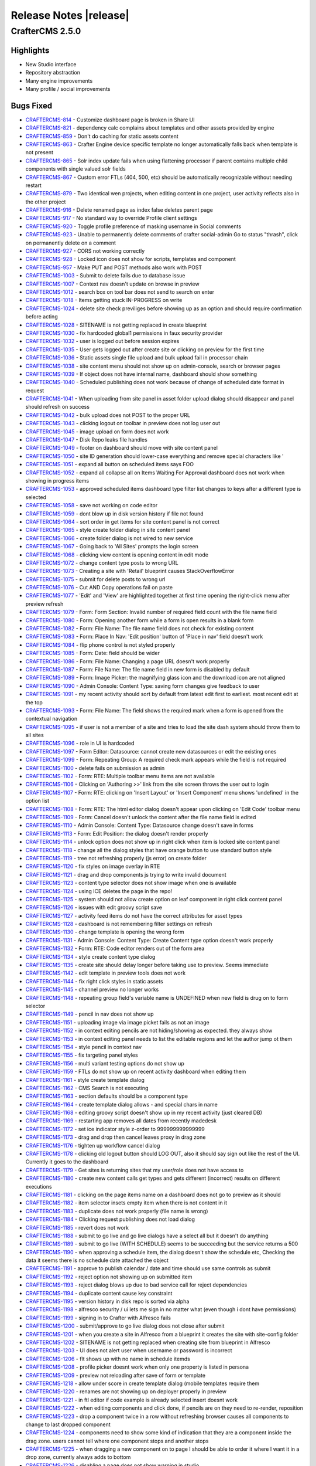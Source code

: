=======================
Release Notes |release|
=======================

----------------
CrafterCMS 2.5.0
----------------

^^^^^^^^^^
Highlights
^^^^^^^^^^

* New Studio interface
* Repository abstraction
* Many engine improvements
* Many profile / social improvements

^^^^^^^^^^
Bugs Fixed
^^^^^^^^^^

- `CRAFTERCMS-814 <http://issues.craftercms.org/browse/CRAFTERCMS-814>`_ - Customize dashboard page is broken in Share UI
- `CRAFTERCMS-821 <http://issues.craftercms.org/browse/CRAFTERCMS-821>`_ - dependency calc complains about templates and other assets provided by engine
- `CRAFTERCMS-859 <http://issues.craftercms.org/browse/CRAFTERCMS-859>`_ - Don't do caching for static assets content
- `CRAFTERCMS-863 <http://issues.craftercms.org/browse/CRAFTERCMS-863>`_ - Crafter Engine device specific template no longer automatically falls back when template is not present
- `CRAFTERCMS-865 <http://issues.craftercms.org/browse/CRAFTERCMS-865>`_ - Solr index update fails when using flattening processor if parent contains multiple child components with single valued solr fields
- `CRAFTERCMS-867 <http://issues.craftercms.org/browse/CRAFTERCMS-867>`_ - Custom error FTLs (404, 500, etc) should be automatically recognizable without needing restart
- `CRAFTERCMS-879 <http://issues.craftercms.org/browse/CRAFTERCMS-879>`_ - Two identical wen projects, when editing content in one project, user activity reflects also in the other project
- `CRAFTERCMS-916 <http://issues.craftercms.org/browse/CRAFTERCMS-916>`_ - Delete renamed page as index false deletes parent page
- `CRAFTERCMS-917 <http://issues.craftercms.org/browse/CRAFTERCMS-917>`_ - No standard way to override Profile client settings
- `CRAFTERCMS-920 <http://issues.craftercms.org/browse/CRAFTERCMS-920>`_ - Toggle profile preference of masking username in Social comments
- `CRAFTERCMS-923 <http://issues.craftercms.org/browse/CRAFTERCMS-923>`_ - Unable to permanently delete comments of crafter social-admin Go to status "thrash", click on permanently delete on a comment
- `CRAFTERCMS-927 <http://issues.craftercms.org/browse/CRAFTERCMS-927>`_ - CORS not working correctly
- `CRAFTERCMS-928 <http://issues.craftercms.org/browse/CRAFTERCMS-928>`_ - Locked icon does not show for scripts, templates and component
- `CRAFTERCMS-957 <http://issues.craftercms.org/browse/CRAFTERCMS-957>`_ - Make PUT and POST methods also work with POST
- `CRAFTERCMS-1003 <http://issues.craftercms.org/browse/CRAFTERCMS-1003>`_ - Submit to delete fails due to database issue
- `CRAFTERCMS-1007 <http://issues.craftercms.org/browse/CRAFTERCMS-1007>`_ - Context nav doesn't update on browse in preview
- `CRAFTERCMS-1012 <http://issues.craftercms.org/browse/CRAFTERCMS-1012>`_ - search box on tool bar does not send to search on enter
- `CRAFTERCMS-1018 <http://issues.craftercms.org/browse/CRAFTERCMS-1018>`_ - Items getting stuck IN-PROGRESS on write
- `CRAFTERCMS-1024 <http://issues.craftercms.org/browse/CRAFTERCMS-1024>`_ - delete site check previliges before showing up as an option and should require confirmation before acting
- `CRAFTERCMS-1028 <http://issues.craftercms.org/browse/CRAFTERCMS-1028>`_ - SITENAME is not getting replaced in create blueprint
- `CRAFTERCMS-1030 <http://issues.craftercms.org/browse/CRAFTERCMS-1030>`_ - fix hardcoded global1 permissions in faux security provider
- `CRAFTERCMS-1032 <http://issues.craftercms.org/browse/CRAFTERCMS-1032>`_ - user is logged out before session expires
- `CRAFTERCMS-1035 <http://issues.craftercms.org/browse/CRAFTERCMS-1035>`_ - User gets logged out after create site or clicking on preview for the first time
- `CRAFTERCMS-1036 <http://issues.craftercms.org/browse/CRAFTERCMS-1036>`_ - Static assets single file upload and bulk upload fail in processor chain
- `CRAFTERCMS-1038 <http://issues.craftercms.org/browse/CRAFTERCMS-1038>`_ - site content menu should not show up on admin-console, search or browser pages
- `CRAFTERCMS-1039 <http://issues.craftercms.org/browse/CRAFTERCMS-1039>`_ - If object does not have internal name, dashboard should show something
- `CRAFTERCMS-1040 <http://issues.craftercms.org/browse/CRAFTERCMS-1040>`_ - Scheduled publishing does not work because of change of scheduled date format in request
- `CRAFTERCMS-1041 <http://issues.craftercms.org/browse/CRAFTERCMS-1041>`_ - When uploading from site panel in asset folder upload dialog should disappear and panel should refresh on success
- `CRAFTERCMS-1042 <http://issues.craftercms.org/browse/CRAFTERCMS-1042>`_ - bulk upload does not POST to the proper URL
- `CRAFTERCMS-1043 <http://issues.craftercms.org/browse/CRAFTERCMS-1043>`_ - clicking logout on toolbar in preview does not log user out
- `CRAFTERCMS-1045 <http://issues.craftercms.org/browse/CRAFTERCMS-1045>`_ - image upload on form does not work
- `CRAFTERCMS-1047 <http://issues.craftercms.org/browse/CRAFTERCMS-1047>`_ - Disk Repo leaks file handles
- `CRAFTERCMS-1049 <http://issues.craftercms.org/browse/CRAFTERCMS-1049>`_ - footer on dashboard should move with site content panel
- `CRAFTERCMS-1050 <http://issues.craftercms.org/browse/CRAFTERCMS-1050>`_ - site ID generation should lower-case everything and remove special characters like '
- `CRAFTERCMS-1051 <http://issues.craftercms.org/browse/CRAFTERCMS-1051>`_ - expand all button on scheduled items says FOO
- `CRAFTERCMS-1052 <http://issues.craftercms.org/browse/CRAFTERCMS-1052>`_ - expand all collapse all on Items Waiting For Approval dashboard does not work when showing in progress items
- `CRAFTERCMS-1053 <http://issues.craftercms.org/browse/CRAFTERCMS-1053>`_ - approved scheduled items dashboard type filter list changes to keys after a different type is selected
- `CRAFTERCMS-1058 <http://issues.craftercms.org/browse/CRAFTERCMS-1058>`_ - save not working on code editor
- `CRAFTERCMS-1059 <http://issues.craftercms.org/browse/CRAFTERCMS-1059>`_ - dont blow up in disk version history if file not found
- `CRAFTERCMS-1064 <http://issues.craftercms.org/browse/CRAFTERCMS-1064>`_ - sort order in get items for site content panel is not correct
- `CRAFTERCMS-1065 <http://issues.craftercms.org/browse/CRAFTERCMS-1065>`_ - style create folder dialog in site content panel
- `CRAFTERCMS-1066 <http://issues.craftercms.org/browse/CRAFTERCMS-1066>`_ - create folder dialog is not wired to new service
- `CRAFTERCMS-1067 <http://issues.craftercms.org/browse/CRAFTERCMS-1067>`_ - Going back to 'All Sites' prompts the login screen
- `CRAFTERCMS-1068 <http://issues.craftercms.org/browse/CRAFTERCMS-1068>`_ - clicking view content is opening content in edit mode
- `CRAFTERCMS-1072 <http://issues.craftercms.org/browse/CRAFTERCMS-1072>`_ - change content type posts to wrong URL
- `CRAFTERCMS-1073 <http://issues.craftercms.org/browse/CRAFTERCMS-1073>`_ - Creating a site with 'Retail' blueprint causes StackOverflowError
- `CRAFTERCMS-1075 <http://issues.craftercms.org/browse/CRAFTERCMS-1075>`_ - submit for delete posts to wrong url
- `CRAFTERCMS-1076 <http://issues.craftercms.org/browse/CRAFTERCMS-1076>`_ - Cut AND Copy operations fail on paste
- `CRAFTERCMS-1077 <http://issues.craftercms.org/browse/CRAFTERCMS-1077>`_ - 'Edit' and 'View' are highlighted together at first time opening the right-click menu after preview refresh
- `CRAFTERCMS-1079 <http://issues.craftercms.org/browse/CRAFTERCMS-1079>`_ - Form: Form Section: Invalid number of required field count with the file name field
- `CRAFTERCMS-1080 <http://issues.craftercms.org/browse/CRAFTERCMS-1080>`_ - Form: Opening another form while a form is open results in a blank form
- `CRAFTERCMS-1082 <http://issues.craftercms.org/browse/CRAFTERCMS-1082>`_ - Form: File Name: The file name field does not check for existing content
- `CRAFTERCMS-1083 <http://issues.craftercms.org/browse/CRAFTERCMS-1083>`_ - Form: Place In Nav: 'Edit position' button of 'Place in nav' field doesn't work
- `CRAFTERCMS-1084 <http://issues.craftercms.org/browse/CRAFTERCMS-1084>`_ - flip phone control is not styled properly
- `CRAFTERCMS-1085 <http://issues.craftercms.org/browse/CRAFTERCMS-1085>`_ - Form: Date: field should be wider
- `CRAFTERCMS-1086 <http://issues.craftercms.org/browse/CRAFTERCMS-1086>`_ - Form: File Name: Changing a page URL doesn't work properly
- `CRAFTERCMS-1087 <http://issues.craftercms.org/browse/CRAFTERCMS-1087>`_ - Form: File Name: The file name field in new form is disabled by default
- `CRAFTERCMS-1089 <http://issues.craftercms.org/browse/CRAFTERCMS-1089>`_ - Form: Image Picker: the magnifying glass icon and the download icon are not aligned
- `CRAFTERCMS-1090 <http://issues.craftercms.org/browse/CRAFTERCMS-1090>`_ - Admin Console: Content Type: saving form changes give feedback to user
- `CRAFTERCMS-1091 <http://issues.craftercms.org/browse/CRAFTERCMS-1091>`_ - my recent activity should sort by default from latest edit first to earliest. most recent edit at the top
- `CRAFTERCMS-1093 <http://issues.craftercms.org/browse/CRAFTERCMS-1093>`_ - Form: File Name: The field shows the required mark when a form is opened from the contextual navigation
- `CRAFTERCMS-1095 <http://issues.craftercms.org/browse/CRAFTERCMS-1095>`_ - if user is not a member of a site and tries to load the site dash system should throw them to all sites
- `CRAFTERCMS-1096 <http://issues.craftercms.org/browse/CRAFTERCMS-1096>`_ - role in UI is hardcoded
- `CRAFTERCMS-1097 <http://issues.craftercms.org/browse/CRAFTERCMS-1097>`_ - Form Editor: Datasource: cannot create new datasources or edit the existing ones
- `CRAFTERCMS-1099 <http://issues.craftercms.org/browse/CRAFTERCMS-1099>`_ - Form: Repeating Group: A required check mark appears while the field is not required
- `CRAFTERCMS-1100 <http://issues.craftercms.org/browse/CRAFTERCMS-1100>`_ - delete fails on submission as admin
- `CRAFTERCMS-1102 <http://issues.craftercms.org/browse/CRAFTERCMS-1102>`_ - Form: RTE: Multiple toolbar menu items are not available
- `CRAFTERCMS-1106 <http://issues.craftercms.org/browse/CRAFTERCMS-1106>`_ - Clicking on 'Authoring >>' link from the site screen throws the user out to login
- `CRAFTERCMS-1107 <http://issues.craftercms.org/browse/CRAFTERCMS-1107>`_ - Form: RTE: clicking on 'Insert Layout' or 'Insert Component' menu shows 'undefined' in the option list
- `CRAFTERCMS-1108 <http://issues.craftercms.org/browse/CRAFTERCMS-1108>`_ - Form: RTE: The html editor dialog doesn't appear upon clicking on 'Edit Code' toolbar menu
- `CRAFTERCMS-1109 <http://issues.craftercms.org/browse/CRAFTERCMS-1109>`_ - Form: Cancel doesn't unlock the content after the file name field is edited
- `CRAFTERCMS-1110 <http://issues.craftercms.org/browse/CRAFTERCMS-1110>`_ - Admin Console: Content Type: Datasource change doesn't save in forms
- `CRAFTERCMS-1113 <http://issues.craftercms.org/browse/CRAFTERCMS-1113>`_ - Form: Edit Position: the dialog doesn't render properly
- `CRAFTERCMS-1114 <http://issues.craftercms.org/browse/CRAFTERCMS-1114>`_ - unlock option does not show up in right click when item is locked site content panel
- `CRAFTERCMS-1118 <http://issues.craftercms.org/browse/CRAFTERCMS-1118>`_ - change all the dialog styles that have orange button to use standard button style
- `CRAFTERCMS-1119 <http://issues.craftercms.org/browse/CRAFTERCMS-1119>`_ - tree not refreshing properly (js error) on create folder
- `CRAFTERCMS-1120 <http://issues.craftercms.org/browse/CRAFTERCMS-1120>`_ - fix styles on image overlay in RTE
- `CRAFTERCMS-1121 <http://issues.craftercms.org/browse/CRAFTERCMS-1121>`_ - drag and drop components js trying to write invalid document
- `CRAFTERCMS-1123 <http://issues.craftercms.org/browse/CRAFTERCMS-1123>`_ - content type selector does not show image when one is available
- `CRAFTERCMS-1124 <http://issues.craftercms.org/browse/CRAFTERCMS-1124>`_ - using ICE deletes the page in the repo!
- `CRAFTERCMS-1125 <http://issues.craftercms.org/browse/CRAFTERCMS-1125>`_ - system should not allow create option on leaf component in right click content panel
- `CRAFTERCMS-1126 <http://issues.craftercms.org/browse/CRAFTERCMS-1126>`_ - issues with edit groovy script save
- `CRAFTERCMS-1127 <http://issues.craftercms.org/browse/CRAFTERCMS-1127>`_ - activity feed items do not have the correct attributes for asset types
- `CRAFTERCMS-1128 <http://issues.craftercms.org/browse/CRAFTERCMS-1128>`_ - dashboard is not remembering filter settings on refresh
- `CRAFTERCMS-1130 <http://issues.craftercms.org/browse/CRAFTERCMS-1130>`_ - change template is opening the wrong form
- `CRAFTERCMS-1131 <http://issues.craftercms.org/browse/CRAFTERCMS-1131>`_ - Admin Console: Content Type: Create Content type option doesn't work properly
- `CRAFTERCMS-1132 <http://issues.craftercms.org/browse/CRAFTERCMS-1132>`_ - Form: RTE: Code editor renders out of the form area
- `CRAFTERCMS-1134 <http://issues.craftercms.org/browse/CRAFTERCMS-1134>`_ - style create content type dialog
- `CRAFTERCMS-1135 <http://issues.craftercms.org/browse/CRAFTERCMS-1135>`_ - create site should delay longer before taking use to preview. Seems immediate
- `CRAFTERCMS-1142 <http://issues.craftercms.org/browse/CRAFTERCMS-1142>`_ - edit template in preview tools does not work
- `CRAFTERCMS-1144 <http://issues.craftercms.org/browse/CRAFTERCMS-1144>`_ - fix right click styles in static assets
- `CRAFTERCMS-1145 <http://issues.craftercms.org/browse/CRAFTERCMS-1145>`_ - channel preview no longer works
- `CRAFTERCMS-1148 <http://issues.craftercms.org/browse/CRAFTERCMS-1148>`_ - repeating group field's variable name is UNDEFINED when new field is drug on to form selector
- `CRAFTERCMS-1149 <http://issues.craftercms.org/browse/CRAFTERCMS-1149>`_ - pencil in nav does not show up
- `CRAFTERCMS-1151 <http://issues.craftercms.org/browse/CRAFTERCMS-1151>`_ - uploading image via image picket fails as not an image
- `CRAFTERCMS-1152 <http://issues.craftercms.org/browse/CRAFTERCMS-1152>`_ - in context editing pencils are not hiding/showing as expected. they always show
- `CRAFTERCMS-1153 <http://issues.craftercms.org/browse/CRAFTERCMS-1153>`_ - in context editing panel needs to list the editable regions and let the author jump ot them
- `CRAFTERCMS-1154 <http://issues.craftercms.org/browse/CRAFTERCMS-1154>`_ - style pencil in context nav
- `CRAFTERCMS-1155 <http://issues.craftercms.org/browse/CRAFTERCMS-1155>`_ - fix targeting panel styles
- `CRAFTERCMS-1156 <http://issues.craftercms.org/browse/CRAFTERCMS-1156>`_ - multi variant testing options do not show up
- `CRAFTERCMS-1159 <http://issues.craftercms.org/browse/CRAFTERCMS-1159>`_ - FTLs do not show up on recent activity dashboard when editing them
- `CRAFTERCMS-1161 <http://issues.craftercms.org/browse/CRAFTERCMS-1161>`_ - style create template dialog
- `CRAFTERCMS-1162 <http://issues.craftercms.org/browse/CRAFTERCMS-1162>`_ - CMS Search is not executing
- `CRAFTERCMS-1163 <http://issues.craftercms.org/browse/CRAFTERCMS-1163>`_ - section defaults should be a component type
- `CRAFTERCMS-1164 <http://issues.craftercms.org/browse/CRAFTERCMS-1164>`_ - create template dialog allows - and special chars in name
- `CRAFTERCMS-1168 <http://issues.craftercms.org/browse/CRAFTERCMS-1168>`_ - editing groovy script doesn't show up in my recent activity (just cleared DB)
- `CRAFTERCMS-1169 <http://issues.craftercms.org/browse/CRAFTERCMS-1169>`_ - restarting app removes all dates from recently madedesk
- `CRAFTERCMS-1172 <http://issues.craftercms.org/browse/CRAFTERCMS-1172>`_ - set ice indicator style z-order to 999999999999999
- `CRAFTERCMS-1173 <http://issues.craftercms.org/browse/CRAFTERCMS-1173>`_ - drag and drop then cancel leaves proxy in drag zone
- `CRAFTERCMS-1176 <http://issues.craftercms.org/browse/CRAFTERCMS-1176>`_ - tighten up workflow cancel dialog
- `CRAFTERCMS-1178 <http://issues.craftercms.org/browse/CRAFTERCMS-1178>`_ - clicking old logout button should LOG OUT, also it should say sign out like the rest of the UI. Currently it goes to the dashboard
- `CRAFTERCMS-1179 <http://issues.craftercms.org/browse/CRAFTERCMS-1179>`_ - Get sites is returning sites that my user/role does not have access to
- `CRAFTERCMS-1180 <http://issues.craftercms.org/browse/CRAFTERCMS-1180>`_ - create new content calls get types and gets different (incorrect) results on different executions
- `CRAFTERCMS-1181 <http://issues.craftercms.org/browse/CRAFTERCMS-1181>`_ - clicking on the page items name on a dashboard does not go to preview as it should
- `CRAFTERCMS-1182 <http://issues.craftercms.org/browse/CRAFTERCMS-1182>`_ - item selector insets empty item when there is not content in it
- `CRAFTERCMS-1183 <http://issues.craftercms.org/browse/CRAFTERCMS-1183>`_ - duplicate does not work properly (file name is wrong)
- `CRAFTERCMS-1184 <http://issues.craftercms.org/browse/CRAFTERCMS-1184>`_ - Clicking request publishing does not load dialog
- `CRAFTERCMS-1185 <http://issues.craftercms.org/browse/CRAFTERCMS-1185>`_ - revert does not work
- `CRAFTERCMS-1188 <http://issues.craftercms.org/browse/CRAFTERCMS-1188>`_ - submit to go live and go live dialogs have a select all but it doesn't do anything
- `CRAFTERCMS-1189 <http://issues.craftercms.org/browse/CRAFTERCMS-1189>`_ - submit to go live (WITH SCHEDULE) seems to be succeeding but the service returns a 500
- `CRAFTERCMS-1190 <http://issues.craftercms.org/browse/CRAFTERCMS-1190>`_ - when approving a schedule item, the dialog doesn't show the schedule etc, Checking the data it seems there is no schedule date attached the object
- `CRAFTERCMS-1191 <http://issues.craftercms.org/browse/CRAFTERCMS-1191>`_ - approve to publish calendar / date and time should use same controls as submit
- `CRAFTERCMS-1192 <http://issues.craftercms.org/browse/CRAFTERCMS-1192>`_ - reject option not showing up on submitted item
- `CRAFTERCMS-1193 <http://issues.craftercms.org/browse/CRAFTERCMS-1193>`_ - reject dialog blows up due to bad service call for reject dependencies
- `CRAFTERCMS-1194 <http://issues.craftercms.org/browse/CRAFTERCMS-1194>`_ - duplicate content cause key constraint
- `CRAFTERCMS-1195 <http://issues.craftercms.org/browse/CRAFTERCMS-1195>`_ - version history in disk repo is sorted via alpha
- `CRAFTERCMS-1198 <http://issues.craftercms.org/browse/CRAFTERCMS-1198>`_ - alfresco security / ui lets me sign in no matter what (even though i dont have permissions)
- `CRAFTERCMS-1199 <http://issues.craftercms.org/browse/CRAFTERCMS-1199>`_ - signing in to Crafter with Alfresco fails
- `CRAFTERCMS-1200 <http://issues.craftercms.org/browse/CRAFTERCMS-1200>`_ - submit/approve to go live dialog does not close after submit
- `CRAFTERCMS-1201 <http://issues.craftercms.org/browse/CRAFTERCMS-1201>`_ - when you create a site in Alfresco from a blueprint it creates the site with site-config folder
- `CRAFTERCMS-1202 <http://issues.craftercms.org/browse/CRAFTERCMS-1202>`_ - SITENAME is not getting replaced when creating site from blueprint in Alfresco
- `CRAFTERCMS-1203 <http://issues.craftercms.org/browse/CRAFTERCMS-1203>`_ - UI does not alert user when username or password is incorrect
- `CRAFTERCMS-1206 <http://issues.craftercms.org/browse/CRAFTERCMS-1206>`_ - flt shows up with no name in schedule itemds
- `CRAFTERCMS-1208 <http://issues.craftercms.org/browse/CRAFTERCMS-1208>`_ - profile picker doesnt work when only one property is listed in persona
- `CRAFTERCMS-1209 <http://issues.craftercms.org/browse/CRAFTERCMS-1209>`_ - preview not reloading after save of form or template
- `CRAFTERCMS-1218 <http://issues.craftercms.org/browse/CRAFTERCMS-1218>`_ - allow under score in create template dialog (mobile templates require them
- `CRAFTERCMS-1220 <http://issues.craftercms.org/browse/CRAFTERCMS-1220>`_ - renames are not showing up on deployer properly in preview
- `CRAFTERCMS-1221 <http://issues.craftercms.org/browse/CRAFTERCMS-1221>`_ - in ftl editor if code example is already selected insert doesnt work
- `CRAFTERCMS-1222 <http://issues.craftercms.org/browse/CRAFTERCMS-1222>`_ - when editing components and click done, if pencils are on they need to re-render, reposition
- `CRAFTERCMS-1223 <http://issues.craftercms.org/browse/CRAFTERCMS-1223>`_ - drop a component twice in a row without refreshing browser causes all components to change to last dropped component
- `CRAFTERCMS-1224 <http://issues.craftercms.org/browse/CRAFTERCMS-1224>`_ - components need to show some kind of indication that they are a component inside the drag zone. users cannot tell where one component stops and another stops
- `CRAFTERCMS-1225 <http://issues.craftercms.org/browse/CRAFTERCMS-1225>`_ - when dragging a new component on to page I should be able to order it where I want it in a drop zone, currently always adds to bottom
- `CRAFTERCMS-1226 <http://issues.craftercms.org/browse/CRAFTERCMS-1226>`_ - disabling a page does not show warning in studio
- `CRAFTERCMS-1227 <http://issues.craftercms.org/browse/CRAFTERCMS-1227>`_ - workflow of a schedule item does work yet
- `CRAFTERCMS-1228 <http://issues.craftercms.org/browse/CRAFTERCMS-1228>`_ - go live queue fails when trying to show scheudled home page
- `CRAFTERCMS-1229 <http://issues.craftercms.org/browse/CRAFTERCMS-1229>`_ - reject dialog doesnt show up
- `CRAFTERCMS-1230 <http://issues.craftercms.org/browse/CRAFTERCMS-1230>`_ - clean up log files, too many false errors and constant messages
- `CRAFTERCMS-1231 <http://issues.craftercms.org/browse/CRAFTERCMS-1231>`_ - request publish does not load in firefox
- `CRAFTERCMS-1232 <http://issues.craftercms.org/browse/CRAFTERCMS-1232>`_ - Browse Repository is not showing folders
- `CRAFTERCMS-1233 <http://issues.craftercms.org/browse/CRAFTERCMS-1233>`_ - Dropdown are not been render in the form engine
- `CRAFTERCMS-1239 <http://issues.craftercms.org/browse/CRAFTERCMS-1239>`_ - Can't add components to level descriptor
- `CRAFTERCMS-1243 <http://issues.craftercms.org/browse/CRAFTERCMS-1243>`_ - Can't browse for components in subdirectories
- `CRAFTERCMS-1244 <http://issues.craftercms.org/browse/CRAFTERCMS-1244>`_ - Crafter 2.5. RTE - Edit HTML Source modal
- `CRAFTERCMS-1245 <http://issues.craftercms.org/browse/CRAFTERCMS-1245>`_ - deleted items show incorrectly in dashboards
- `CRAFTERCMS-1248 <http://issues.craftercms.org/browse/CRAFTERCMS-1248>`_ - pencils and editing puck turn on unexpectly
- `CRAFTERCMS-1249 <http://issues.craftercms.org/browse/CRAFTERCMS-1249>`_ - Place in nav dialog blocks the modal with overlay and user is unable to do anything
- `CRAFTERCMS-1250 <http://issues.craftercms.org/browse/CRAFTERCMS-1250>`_ - Static key-value pairs datasource not sending the right options parameter
- `CRAFTERCMS-1252 <http://issues.craftercms.org/browse/CRAFTERCMS-1252>`_ - schedule item doesn't show in review queue
- `CRAFTERCMS-1254 <http://issues.craftercms.org/browse/CRAFTERCMS-1254>`_ - static values data source text is white on white, not usable
- `CRAFTERCMS-1255 <http://issues.craftercms.org/browse/CRAFTERCMS-1255>`_ - dnd does not save on new component
- `CRAFTERCMS-1256 <http://issues.craftercms.org/browse/CRAFTERCMS-1256>`_ - Alfresco session times out early
- `CRAFTERCMS-1259 <http://issues.craftercms.org/browse/CRAFTERCMS-1259>`_ - Refreshing the all sites dashboard logs out the user
- `CRAFTERCMS-1263 <http://issues.craftercms.org/browse/CRAFTERCMS-1263>`_ - Preview no longer loads after 'Save & Close'
- `CRAFTERCMS-1265 <http://issues.craftercms.org/browse/CRAFTERCMS-1265>`_ - Admin Console: Content Types: the screen is disabled after clicking a menu link twice
- `CRAFTERCMS-1268 <http://issues.craftercms.org/browse/CRAFTERCMS-1268>`_ - Cannot create a new content
- `CRAFTERCMS-1270 <http://issues.craftercms.org/browse/CRAFTERCMS-1270>`_ - Unrelated error logs coming out while opening the 'Choose Content Type' dialog
- `CRAFTERCMS-1271 <http://issues.craftercms.org/browse/CRAFTERCMS-1271>`_ - A random pop-up displays upon changing presets in preview tools
- `CRAFTERCMS-1272 <http://issues.craftercms.org/browse/CRAFTERCMS-1272>`_ - Updating template doesn't refresh the preview automatically
- `CRAFTERCMS-1273 <http://issues.craftercms.org/browse/CRAFTERCMS-1273>`_ - No edit information is present in the tooltip window
- `CRAFTERCMS-1274 <http://issues.craftercms.org/browse/CRAFTERCMS-1274>`_ - Paste doesn't work properly
- `CRAFTERCMS-1275 <http://issues.craftercms.org/browse/CRAFTERCMS-1275>`_ - Paste option shouldn't be displayed by default
- `CRAFTERCMS-1276 <http://issues.craftercms.org/browse/CRAFTERCMS-1276>`_ - 'Create Template' from the site dropdown doesn't create a template file
- `CRAFTERCMS-1277 <http://issues.craftercms.org/browse/CRAFTERCMS-1277>`_ - admin approves page for scheduled launch, item shows scheduled on recent activity but does not show in scheduled items list
- `CRAFTERCMS-1279 <http://issues.craftercms.org/browse/CRAFTERCMS-1279>`_ - can't schedule / approve from preview
- `CRAFTERCMS-1284 <http://issues.craftercms.org/browse/CRAFTERCMS-1284>`_ - The site dropdown and my recent activity do not reflect updates
- `CRAFTERCMS-1287 <http://issues.craftercms.org/browse/CRAFTERCMS-1287>`_ - Cut & Paste deletes all the contents of the folder the document was cut from
- `CRAFTERCMS-1294 <http://issues.craftercms.org/browse/CRAFTERCMS-1294>`_ - Admin Console: Content Types: dropping a new field doesn't work properly
- `CRAFTERCMS-1297 <http://issues.craftercms.org/browse/CRAFTERCMS-1297>`_ - spin graphic on duplicate from site content does not follow standard
- `CRAFTERCMS-1299 <http://issues.craftercms.org/browse/CRAFTERCMS-1299>`_ - Disk repository creates root as a file instead of folder on windows box
- `CRAFTERCMS-1302 <http://issues.craftercms.org/browse/CRAFTERCMS-1302>`_ - adding xml files and maybe static assets to disk repo direct shows them locked via UI and user cannot do anything to them
- `CRAFTERCMS-1303 <http://issues.craftercms.org/browse/CRAFTERCMS-1303>`_ - Zip install's Solr does not start due to missing folder
- `CRAFTERCMS-1306 <http://issues.craftercms.org/browse/CRAFTERCMS-1306>`_ - Editing content and drag-drop do not work in CHROME on IE
- `CRAFTERCMS-1307 <http://issues.craftercms.org/browse/CRAFTERCMS-1307>`_ - delete dialog does not work

^^^^^^^^^^^^
Improvements
^^^^^^^^^^^^

- `CRAFTERCMS-777 <http://issues.craftercms.org/browse/CRAFTERCMS-777>`_ - There should be html response type from groovy script
- `CRAFTERCMS-819 <http://issues.craftercms.org/browse/CRAFTERCMS-819>`_ - Improve alter table scripts not to run every time on startup
- `CRAFTERCMS-841 <http://issues.craftercms.org/browse/CRAFTERCMS-841>`_ - Refactor setting system processing for bulk operations
- `CRAFTERCMS-952 <http://issues.craftercms.org/browse/CRAFTERCMS-952>`_ - JavaScripts and CSS for SUI should contain the version in the name
- `CRAFTERCMS-953 <http://issues.craftercms.org/browse/CRAFTERCMS-953>`_ - JavaScripts for Studio should contain the version in the name
- `CRAFTERCMS-1004 <http://issues.craftercms.org/browse/CRAFTERCMS-1004>`_ - Add select all, unselect all TO EACH dashboard on site dashboard
- `CRAFTERCMS-1009 <http://issues.craftercms.org/browse/CRAFTERCMS-1009>`_ - Re-work drag and drop ICE
- `CRAFTERCMS-1010 <http://issues.craftercms.org/browse/CRAFTERCMS-1010>`_ - improve nested forms experience
- `CRAFTERCMS-1014 <http://issues.craftercms.org/browse/CRAFTERCMS-1014>`_ - Do not allow user to leave content type editor if changes are unsaved without CONFIRM
- `CRAFTERCMS-1031 <http://issues.craftercms.org/browse/CRAFTERCMS-1031>`_ - improve channel preview
- `CRAFTERCMS-1033 <http://issues.craftercms.org/browse/CRAFTERCMS-1033>`_ - footer copyright date is 2014
- `CRAFTERCMS-1057 <http://issues.craftercms.org/browse/CRAFTERCMS-1057>`_ - style code edit window.
- `CRAFTERCMS-1071 <http://issues.craftercms.org/browse/CRAFTERCMS-1071>`_ - Should reduce log level of loading blueprints
- `CRAFTERCMS-1078 <http://issues.craftercms.org/browse/CRAFTERCMS-1078>`_ - Form should open ON TOP of site content
- `CRAFTERCMS-1081 <http://issues.craftercms.org/browse/CRAFTERCMS-1081>`_ - Form: File Name: No visual indication of the file name control disabled before clicking on 'Edit'
- `CRAFTERCMS-1088 <http://issues.craftercms.org/browse/CRAFTERCMS-1088>`_ - Form: clicking on another page in preview while the form is open only refreshes the page in the background
- `CRAFTERCMS-1104 <http://issues.craftercms.org/browse/CRAFTERCMS-1104>`_ - file-name pageNavOrder controls should not require user to enter variable name
- `CRAFTERCMS-1129 <http://issues.craftercms.org/browse/CRAFTERCMS-1129>`_ - if you are the lock owner you shouldbe able to unlock the item without editing it
- `CRAFTERCMS-1141 <http://issues.craftercms.org/browse/CRAFTERCMS-1141>`_ - when waiting for site create delay display a dialog saying creating site and show spinner
- `CRAFTERCMS-1157 <http://issues.craftercms.org/browse/CRAFTERCMS-1157>`_ - closing the code editor should refresh, context nav and dashboards, and the preview not the HOST screen
- `CRAFTERCMS-1177 <http://issues.craftercms.org/browse/CRAFTERCMS-1177>`_ - Approve to go live dialog UX needs better UX for scheduling
- `CRAFTERCMS-1266 <http://issues.craftercms.org/browse/CRAFTERCMS-1266>`_ - create default fields for pages and components on new type
- `CRAFTERCMS-1269 <http://issues.craftercms.org/browse/CRAFTERCMS-1269>`_ - Content exists check shouldn't print an error log

^^^^^^^^^^^^
New Features
^^^^^^^^^^^^

- `CRAFTERCMS-811 <http://issues.craftercms.org/browse/CRAFTERCMS-811>`_ - Select All in Dashboards
- `CRAFTERCMS-871 <http://issues.craftercms.org/browse/CRAFTERCMS-871>`_ - Add skip dependencies flag to content items to disable dependency calculation for content
- `CRAFTERCMS-1006 <http://issues.craftercms.org/browse/CRAFTERCMS-1006>`_ - SAML2 support
- `CRAFTERCMS-1054 <http://issues.craftercms.org/browse/CRAFTERCMS-1054>`_ - clicking edit on a template js css or groovy from the dashboard or from the toolbar should open the editor
- `CRAFTERCMS-1056 <http://issues.craftercms.org/browse/CRAFTERCMS-1056>`_ - add quick create plugin
- `CRAFTERCMS-1158 <http://issues.craftercms.org/browse/CRAFTERCMS-1158>`_ - need common api method to invoke preview change without refresh
- `CRAFTERCMS-1167 <http://issues.craftercms.org/browse/CRAFTERCMS-1167>`_ - right click create script or template depending on which folder you are in
- `CRAFTERCMS-1174 <http://issues.craftercms.org/browse/CRAFTERCMS-1174>`_ - allow authors to insert templated HTML (STUBS) in RTE

^^^^^^^^^^^^
Other Issues
^^^^^^^^^^^^

- `CRAFTERCMS-810 <http://issues.craftercms.org/browse/CRAFTERCMS-810>`_ - SOLR upgrade - crafter-search
- `CRAFTERCMS-945 <http://issues.craftercms.org/browse/CRAFTERCMS-945>`_ - Reactor integration for event processing and "preview aspect replacement"
- `CRAFTERCMS-993 <http://issues.craftercms.org/browse/CRAFTERCMS-993>`_ - services for getContentTypes (All) and contentTypesForPath
- `CRAFTERCMS-1011 <http://issues.craftercms.org/browse/CRAFTERCMS-1011>`_ - Fix content type editor styles
- `CRAFTERCMS-1013 <http://issues.craftercms.org/browse/CRAFTERCMS-1013>`_ - yui YES, NO, and other simple dialogs are unstyled
- `CRAFTERCMS-1015 <http://issues.craftercms.org/browse/CRAFTERCMS-1015>`_ - Fix search page styles
- `CRAFTERCMS-1016 <http://issues.craftercms.org/browse/CRAFTERCMS-1016>`_ - Support editing components with ICE pencils
- `CRAFTERCMS-1029 <http://issues.craftercms.org/browse/CRAFTERCMS-1029>`_ - Make blueprints service dynamic
- `CRAFTERCMS-1034 <http://issues.craftercms.org/browse/CRAFTERCMS-1034>`_ - Style the tool tip
- `CRAFTERCMS-1046 <http://issues.craftercms.org/browse/CRAFTERCMS-1046>`_ - Complete submit to publish dialog and workflow backend service
- `CRAFTERCMS-1060 <http://issues.craftercms.org/browse/CRAFTERCMS-1060>`_ - clean up styles property sheet in content type editor
- `CRAFTERCMS-1061 <http://issues.craftercms.org/browse/CRAFTERCMS-1061>`_ - Fix browse page styles
- `CRAFTERCMS-1063 <http://issues.craftercms.org/browse/CRAFTERCMS-1063>`_ - submit to go live, go live dialogs should auto select the items show in the dialog
- `CRAFTERCMS-1069 <http://issues.craftercms.org/browse/CRAFTERCMS-1069>`_ - style change template dialog
- `CRAFTERCMS-1070 <http://issues.craftercms.org/browse/CRAFTERCMS-1070>`_ - style select content type dialog
- `CRAFTERCMS-1074 <http://issues.craftercms.org/browse/CRAFTERCMS-1074>`_ - do not allow schedule for delete in submit dialogs
- `CRAFTERCMS-1092 <http://issues.craftercms.org/browse/CRAFTERCMS-1092>`_ - groovy services for ordering navigation do not connect to a java service
- `CRAFTERCMS-1094 <http://issues.craftercms.org/browse/CRAFTERCMS-1094>`_ - support SUBMIT for delete
- `CRAFTERCMS-1115 <http://issues.craftercms.org/browse/CRAFTERCMS-1115>`_ - style upload dialog
- `CRAFTERCMS-1116 <http://issues.craftercms.org/browse/CRAFTERCMS-1116>`_ - upload asset service write content does not work for YUI uploader, needs to be a page and have document.domain set
- `CRAFTERCMS-1117 <http://issues.craftercms.org/browse/CRAFTERCMS-1117>`_ - write asset service does not invoke preview deploy
- `CRAFTERCMS-1122 <http://issues.craftercms.org/browse/CRAFTERCMS-1122>`_ - drag and drop UX basics
- `CRAFTERCMS-1137 <http://issues.craftercms.org/browse/CRAFTERCMS-1137>`_ - style the cancel dialog on the edit window
- `CRAFTERCMS-1150 <http://issues.craftercms.org/browse/CRAFTERCMS-1150>`_ - style image upload dialog warning
- `CRAFTERCMS-1197 <http://issues.craftercms.org/browse/CRAFTERCMS-1197>`_ - URL for Alfresco is hardcoded in repositoru
- `CRAFTERCMS-1234 <http://issues.craftercms.org/browse/CRAFTERCMS-1234>`_ - Make zip install work on windows box
- `CRAFTERCMS-1264 <http://issues.craftercms.org/browse/CRAFTERCMS-1264>`_ - check to make sure the email on workflow is functioning with default properties assuming the localhost server is running a non secure smpt2.5.0_Enterprise.rst
